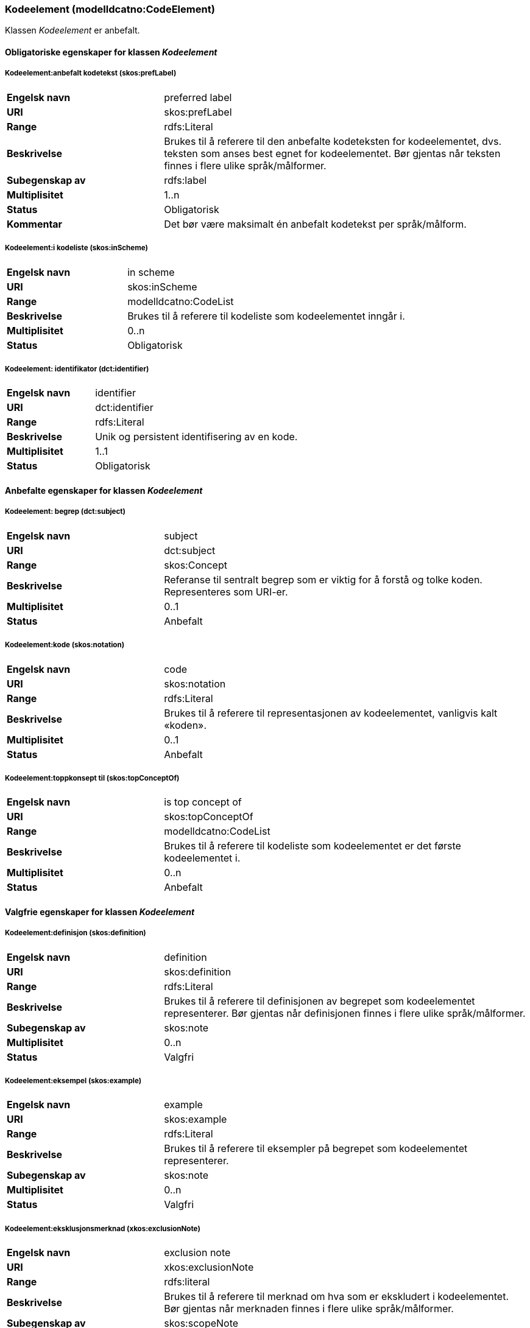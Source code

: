 === Kodeelement (modelldcatno:CodeElement) [[Kodeelement-egenskaper]]

Klassen _Kodeelement_ er anbefalt.

==== Obligatoriske egenskaper for klassen _Kodeelement_ [[Obligatoriske-egenskaper-Kodeelement]]

===== Kodeelement:anbefalt kodetekst (skos:prefLabel) [[Kodeelement-anbefaltKodetekst]]

[cols="30s,70d"]
|===
|Engelsk navn|preferred label
|URI|skos:prefLabel
|Range|rdfs:Literal
|Beskrivelse|Brukes til å referere til den anbefalte kodeteksten for kodeelementet, dvs. teksten som anses best egnet for kodeelementet. Bør gjentas når teksten finnes i flere ulike språk/målformer.
|Subegenskap av|rdfs:label
|Multiplisitet|1..n
|Status|Obligatorisk
|Kommentar|Det bør være maksimalt én anbefalt kodetekst per språk/målform.
|===

===== Kodeelement:i kodeliste (skos:inScheme) [[Kodeelement-iKodeliste]]

[cols="30s,70d"]
|===
|Engelsk navn|in scheme
|URI|skos:inScheme
|Range|modelldcatno:CodeList
|Beskrivelse|Brukes til å referere til kodeliste som kodeelementet inngår i.
|Multiplisitet|0..n
|Status|Obligatorisk
|===

===== Kodeelement: identifikator (dct:identifier) [[kodeelement-identifikator]]

[cols="30s,70d"]
|===
|Engelsk navn | identifier
|URI|dct:identifier
|Range|rdfs:Literal
|Beskrivelse|Unik og persistent identifisering av en kode.
|Multiplisitet|1..1
|Status|Obligatorisk
|===


==== Anbefalte egenskaper for klassen _Kodeelement_ [[Anbefalte-egenskaper-Kodeelement]]

===== Kodeelement: begrep (dct:subject) [[Kodeelement-begrep]]

[cols="30s,70d"]
|===
|Engelsk navn | subject
|URI|dct:subject
|Range|skos:Concept
|Beskrivelse|Referanse til sentralt begrep som er viktig for å forstå og tolke koden. Representeres som URI-er.
|Multiplisitet|0..1
|Status|Anbefalt
|===

===== Kodeelement:kode (skos:notation) [[Kodeelement-kode]]

[cols="30s,70d"]
|===
|Engelsk navn|code
|URI|skos:notation
|Range|rdfs:Literal
|Beskrivelse|Brukes til å referere til representasjonen av kodeelementet, vanligvis kalt «koden».
|Multiplisitet|0..1
|Status|Anbefalt
|===

===== Kodeelement:toppkonsept til (skos:topConceptOf) [[Kodeelement-toppkonseptTil]]

[cols="30s,70d"]
|===
|Engelsk navn|is top concept of
|URI|skos:topConceptOf
|Range|modelldcatno:CodeList
|Beskrivelse|Brukes til å referere til kodeliste som kodeelementet er det første kodeelementet i.
|Multiplisitet|0..n
|Status|Anbefalt
|===

====  Valgfrie egenskaper for klassen _Kodeelement_ [[Valgfrie-egenskaper-Kodeelement]]


===== Kodeelement:definisjon (skos:definition) [[Kodeelement-definisjon]]

[cols="30s,70d"]
|===
|Engelsk navn|definition
|URI|skos:definition
|Range|rdfs:Literal
|Beskrivelse|Brukes til å referere til definisjonen av begrepet som kodeelementet representerer. Bør gjentas når definisjonen finnes i flere ulike språk/målformer.
|Subegenskap av|skos:note
|Multiplisitet|0..n
|Status|Valgfri
|===

===== Kodeelement:eksempel (skos:example) [[Kodeelement-eksempel]]

[cols="30s,70d"]
|===
|Engelsk navn|example
|URI|skos:example
|Range|rdfs:Literal
|Beskrivelse|Brukes til å referere til eksempler på begrepet som kodeelementet representerer.
|Subegenskap av|skos:note
|Multiplisitet|0..n
|Status|Valgfri
|===



===== Kodeelement:eksklusjonsmerknad (xkos:exclusionNote) [[Kodeelement-eksklusjonsmerknad]]

[cols="30s,70d"]
|===
|Engelsk navn|exclusion note
|URI|xkos:exclusionNote
|Range|rdfs:literal
|Beskrivelse|Brukes til å referere til merknad om hva som er ekskludert i kodeelementet. Bør gjentas når merknaden finnes i flere ulike språk/målformer.
|Subegenskap av|skos:scopeNote
|Multiplisitet|0..*
|Status|Valgfri
|===

===== Kodeelement:forrige kodeelement (xkos:previous) [[Kodeelement-forrigeKodeelement]]

[cols="30s,70d"]
|===
|Engelsk navn|previous
|URI|xkos:previous
|Range|modelldcatno:CodeElement
|Beskrivelse|Brukes til å referere til kodeelementet som kommer foran det aktuelle kodeelementet.
|Multiplisitet|0..n
|Status|Valgfri
|===


===== Kodeelement: frarådet kodetekst (skos:hiddenLabel) [[Kodeelement-frarådetKodetekst]]

[cols="30s,70d"]
|===
|Engelsk navn|hidden label
|URI|skos:hiddenLabel
|Range|rdfs:Literal
|Beskrivelse|Brukes til å referere til kodetekst som anses som uegnet for kodeelementet. Bør gjentas når kodeteksten finnes i flere ulike språk/målformer.
|Subegenskap av|Rdfs:label
|Multiplisitet|0..n
|Status|Valgfri
|===


===== Kodeelement:inklusjonsmerknad (xkos:inclusionNote) [[Kodeelement-inklusjonsmerknad]]

[cols="30s,70d"]
|===
|Engelsk navn|inclusion note
|URI|xkos:inclusionNote
|Range|rdfs:Literal
|Beskrivelse|Brukes til å referere til merknad om hva som er inkludert i kodeelementet. Bør gjentas når merknaden finnes i flere ulike språk/målformer.
|Subegenskap av|skos:scopeNote
|Multiplisitet|0..n
|Status|Valgfri
|===


===== Kodeelement:merknad (skos:note) [[Kodeelement-merknad]]

[cols="30s,70d"]
|===
|Engelsk navn|note
|URI|skos:note
|Range|rdfs:Literal
|Beskrivelse|Brukes til å referere til merknad om kodeelementet. Bør gjentas når merknaden finnes i flere ulike språk/målformer.
|Multiplisitet|0..n
|Status|Valgfri
|===

===== Kodeelement:neste kodeelement (xkos:next) [[Kodeelement-nesteKodeelement]]

[cols="30s,70d"]
|===
|Engelsk navn|next
|URI|xkos:next
|Range|modelldcatno:CodeElement
|Beskrivelse|Brukes til å referere til kodeelementet som kommer etter det aktuelle kodeelementet.
|Multiplisitet|0..n
|Status|Valgfri
|===

===== Kodeelement:omfangsmerknad (skos:scopeNote) [[Kodeelement-omfangsmerknad]]

[cols="30s,70d"]
|===
|Engelsk navn|scope note
|URI|skos:scopeNote
|Range|rdfs:Literal
|Beskrivelse|Brukes til å referere til merknad ang. bruken av kodeelementet. Bør gjentas når merknaden finnes i flere ulike språk/målformer.
|Subegenskap av|skos:note
|Multiplisitet|0..n
|Status|Valgfri
|===


===== Kodeelement:tillatt kodetekst (skos:altLabel) [[Kodeelement-tillattKodetekst]]

[cols="30s,70d"]
|===
|Engelsk navn |  alternative label
|URI|skos:altLabel
|Range|rdfs:Literal
|Beskrivelse|Brukes til å referere til alternativ kodetekst (som kan brukes ved siden av den anbefalte kodeteksten). Bør gjentas når kodeteksten finnes i flere ulike språk/målformer.
|Subegenskap av|rdfs:label
|Multiplisitet|0..n
|Status|Valgfri
|===
